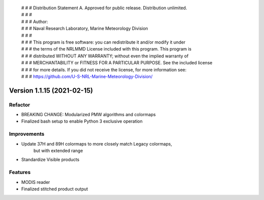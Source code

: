  | # # # Distribution Statement A. Approved for public release. Distribution unlimited.
 | # # #
 | # # # Author:
 | # # # Naval Research Laboratory, Marine Meteorology Division
 | # # #
 | # # # This program is free software: you can redistribute it and/or modify it under
 | # # # the terms of the NRLMMD License included with this program. This program is
 | # # # distributed WITHOUT ANY WARRANTY; without even the implied warranty of
 | # # # MERCHANTABILITY or FITNESS FOR A PARTICULAR PURPOSE. See the included license
 | # # # for more details. If you did not receive the license, for more information see:
 | # # # https://github.com/U-S-NRL-Marine-Meteorology-Division/

Version 1.1.15 (2021-02-15)
***************************

Refactor
========

* BREAKING CHANGE: Modularized PMW algorithms and colormaps
* Finalized bash setup to enable Python 3 exclusive operation

Improvements
============

* Update 37H and 89H colormaps to more closely match Legacy colormaps,
    but with extended range
* Standardize Visible products

Features
========

* MODIS reader
* Finalized stitched product output
